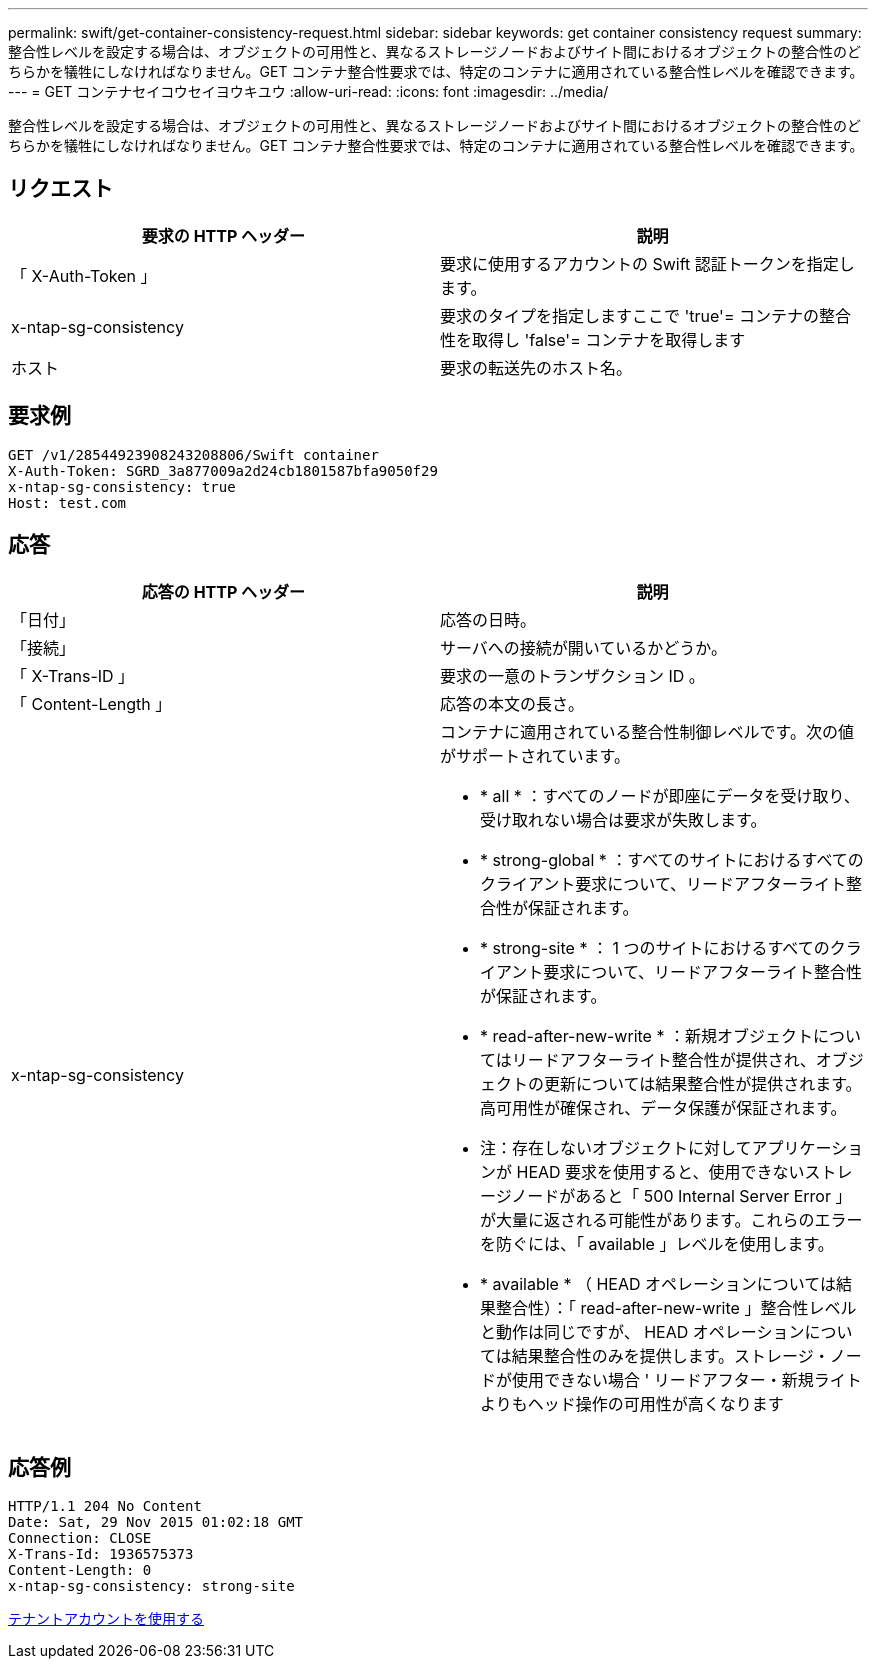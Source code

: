 ---
permalink: swift/get-container-consistency-request.html 
sidebar: sidebar 
keywords: get container consistency request 
summary: 整合性レベルを設定する場合は、オブジェクトの可用性と、異なるストレージノードおよびサイト間におけるオブジェクトの整合性のどちらかを犠牲にしなければなりません。GET コンテナ整合性要求では、特定のコンテナに適用されている整合性レベルを確認できます。 
---
= GET コンテナセイコウセイヨウキユウ
:allow-uri-read: 
:icons: font
:imagesdir: ../media/


[role="lead"]
整合性レベルを設定する場合は、オブジェクトの可用性と、異なるストレージノードおよびサイト間におけるオブジェクトの整合性のどちらかを犠牲にしなければなりません。GET コンテナ整合性要求では、特定のコンテナに適用されている整合性レベルを確認できます。



== リクエスト

|===
| 要求の HTTP ヘッダー | 説明 


 a| 
「 X-Auth-Token 」
 a| 
要求に使用するアカウントの Swift 認証トークンを指定します。



 a| 
x-ntap-sg-consistency
 a| 
要求のタイプを指定しますここで 'true'= コンテナの整合性を取得し 'false'= コンテナを取得します



 a| 
ホスト
 a| 
要求の転送先のホスト名。

|===


== 要求例

[listing]
----
GET /v1/28544923908243208806/Swift container
X-Auth-Token: SGRD_3a877009a2d24cb1801587bfa9050f29
x-ntap-sg-consistency: true
Host: test.com
----


== 応答

|===
| 応答の HTTP ヘッダー | 説明 


 a| 
「日付」
 a| 
応答の日時。



 a| 
「接続」
 a| 
サーバへの接続が開いているかどうか。



 a| 
「 X-Trans-ID 」
 a| 
要求の一意のトランザクション ID 。



 a| 
「 Content-Length 」
 a| 
応答の本文の長さ。



 a| 
x-ntap-sg-consistency
 a| 
コンテナに適用されている整合性制御レベルです。次の値がサポートされています。

* * all * ：すべてのノードが即座にデータを受け取り、受け取れない場合は要求が失敗します。
* * strong-global * ：すべてのサイトにおけるすべてのクライアント要求について、リードアフターライト整合性が保証されます。
* * strong-site * ： 1 つのサイトにおけるすべてのクライアント要求について、リードアフターライト整合性が保証されます。
* * read-after-new-write * ：新規オブジェクトについてはリードアフターライト整合性が提供され、オブジェクトの更新については結果整合性が提供されます。高可用性が確保され、データ保護が保証されます。
+
* 注：存在しないオブジェクトに対してアプリケーションが HEAD 要求を使用すると、使用できないストレージノードがあると「 500 Internal Server Error 」が大量に返される可能性があります。これらのエラーを防ぐには、「 available 」レベルを使用します。

* * available * （ HEAD オペレーションについては結果整合性）：「 read-after-new-write 」整合性レベルと動作は同じですが、 HEAD オペレーションについては結果整合性のみを提供します。ストレージ・ノードが使用できない場合 ' リードアフター・新規ライトよりもヘッド操作の可用性が高くなります


|===


== 応答例

[listing]
----
HTTP/1.1 204 No Content
Date: Sat, 29 Nov 2015 01:02:18 GMT
Connection: CLOSE
X-Trans-Id: 1936575373
Content-Length: 0
x-ntap-sg-consistency: strong-site
----
xref:../tenant/index.adoc[テナントアカウントを使用する]
